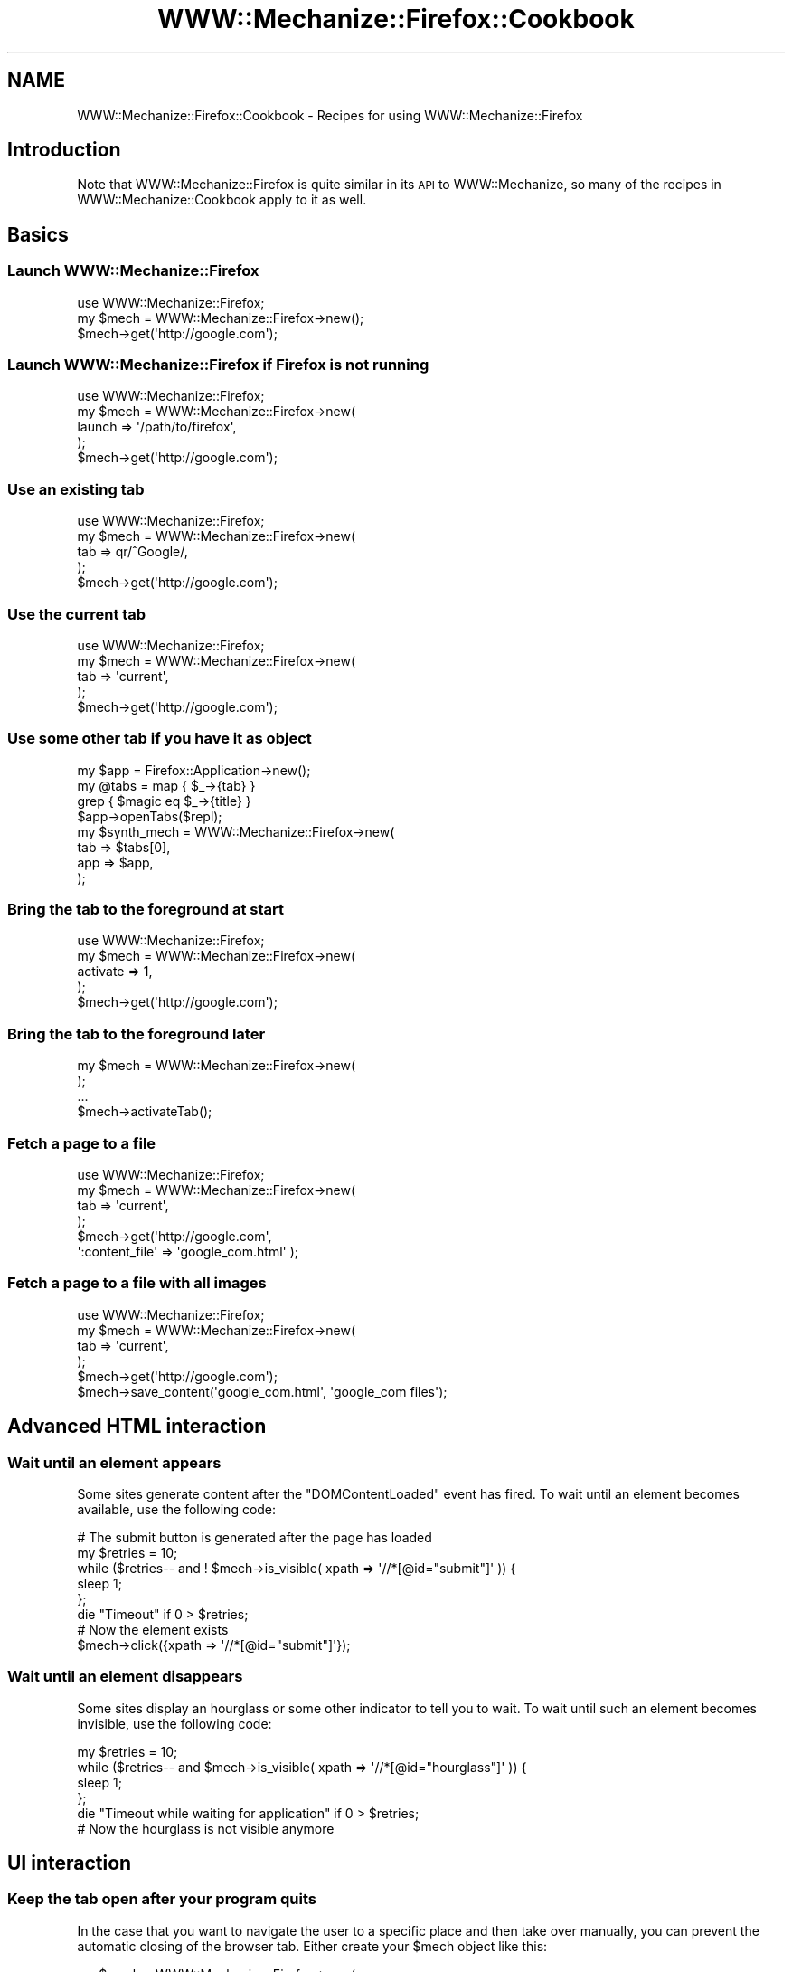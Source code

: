 .\" Automatically generated by Pod::Man 4.14 (Pod::Simple 3.40)
.\"
.\" Standard preamble:
.\" ========================================================================
.de Sp \" Vertical space (when we can't use .PP)
.if t .sp .5v
.if n .sp
..
.de Vb \" Begin verbatim text
.ft CW
.nf
.ne \\$1
..
.de Ve \" End verbatim text
.ft R
.fi
..
.\" Set up some character translations and predefined strings.  \*(-- will
.\" give an unbreakable dash, \*(PI will give pi, \*(L" will give a left
.\" double quote, and \*(R" will give a right double quote.  \*(C+ will
.\" give a nicer C++.  Capital omega is used to do unbreakable dashes and
.\" therefore won't be available.  \*(C` and \*(C' expand to `' in nroff,
.\" nothing in troff, for use with C<>.
.tr \(*W-
.ds C+ C\v'-.1v'\h'-1p'\s-2+\h'-1p'+\s0\v'.1v'\h'-1p'
.ie n \{\
.    ds -- \(*W-
.    ds PI pi
.    if (\n(.H=4u)&(1m=24u) .ds -- \(*W\h'-12u'\(*W\h'-12u'-\" diablo 10 pitch
.    if (\n(.H=4u)&(1m=20u) .ds -- \(*W\h'-12u'\(*W\h'-8u'-\"  diablo 12 pitch
.    ds L" ""
.    ds R" ""
.    ds C` ""
.    ds C' ""
'br\}
.el\{\
.    ds -- \|\(em\|
.    ds PI \(*p
.    ds L" ``
.    ds R" ''
.    ds C`
.    ds C'
'br\}
.\"
.\" Escape single quotes in literal strings from groff's Unicode transform.
.ie \n(.g .ds Aq \(aq
.el       .ds Aq '
.\"
.\" If the F register is >0, we'll generate index entries on stderr for
.\" titles (.TH), headers (.SH), subsections (.SS), items (.Ip), and index
.\" entries marked with X<> in POD.  Of course, you'll have to process the
.\" output yourself in some meaningful fashion.
.\"
.\" Avoid warning from groff about undefined register 'F'.
.de IX
..
.nr rF 0
.if \n(.g .if rF .nr rF 1
.if (\n(rF:(\n(.g==0)) \{\
.    if \nF \{\
.        de IX
.        tm Index:\\$1\t\\n%\t"\\$2"
..
.        if !\nF==2 \{\
.            nr % 0
.            nr F 2
.        \}
.    \}
.\}
.rr rF
.\" ========================================================================
.\"
.IX Title "WWW::Mechanize::Firefox::Cookbook 3"
.TH WWW::Mechanize::Firefox::Cookbook 3 "2018-10-28" "perl v5.32.0" "User Contributed Perl Documentation"
.\" For nroff, turn off justification.  Always turn off hyphenation; it makes
.\" way too many mistakes in technical documents.
.if n .ad l
.nh
.SH "NAME"
WWW::Mechanize::Firefox::Cookbook \- Recipes for using WWW::Mechanize::Firefox
.SH "Introduction"
.IX Header "Introduction"
Note that WWW::Mechanize::Firefox is quite similar in its \s-1API\s0 to WWW::Mechanize,
so many of the recipes in WWW::Mechanize::Cookbook apply to it as well.
.SH "Basics"
.IX Header "Basics"
.SS "Launch WWW::Mechanize::Firefox"
.IX Subsection "Launch WWW::Mechanize::Firefox"
.Vb 3
\&  use WWW::Mechanize::Firefox;
\&  my $mech = WWW::Mechanize::Firefox\->new();
\&  $mech\->get(\*(Aqhttp://google.com\*(Aq);
.Ve
.SS "Launch WWW::Mechanize::Firefox if Firefox is not running"
.IX Subsection "Launch WWW::Mechanize::Firefox if Firefox is not running"
.Vb 5
\&  use WWW::Mechanize::Firefox;
\&  my $mech = WWW::Mechanize::Firefox\->new(
\&      launch => \*(Aq/path/to/firefox\*(Aq,
\&  );
\&  $mech\->get(\*(Aqhttp://google.com\*(Aq);
.Ve
.SS "Use an existing tab"
.IX Subsection "Use an existing tab"
.Vb 5
\&  use WWW::Mechanize::Firefox;
\&  my $mech = WWW::Mechanize::Firefox\->new(
\&      tab => qr/^Google/,
\&  );
\&  $mech\->get(\*(Aqhttp://google.com\*(Aq);
.Ve
.SS "Use the current tab"
.IX Subsection "Use the current tab"
.Vb 5
\&  use WWW::Mechanize::Firefox;
\&  my $mech = WWW::Mechanize::Firefox\->new(
\&      tab => \*(Aqcurrent\*(Aq,
\&  );
\&  $mech\->get(\*(Aqhttp://google.com\*(Aq);
.Ve
.SS "Use some other tab if you have it as object"
.IX Subsection "Use some other tab if you have it as object"
.Vb 4
\&    my $app = Firefox::Application\->new();
\&    my @tabs =  map { $_\->{tab} }
\&               grep { $magic eq $_\->{title} }
\&               $app\->openTabs($repl);
\&
\&    my $synth_mech = WWW::Mechanize::Firefox\->new(
\&        tab => $tabs[0],
\&        app => $app,
\&    );
.Ve
.SS "Bring the tab to the foreground at start"
.IX Subsection "Bring the tab to the foreground at start"
.Vb 5
\&  use WWW::Mechanize::Firefox;
\&  my $mech = WWW::Mechanize::Firefox\->new(
\&      activate => 1,
\&  );
\&  $mech\->get(\*(Aqhttp://google.com\*(Aq);
.Ve
.SS "Bring the tab to the foreground later"
.IX Subsection "Bring the tab to the foreground later"
.Vb 4
\&  my $mech = WWW::Mechanize::Firefox\->new(
\&  );
\&  ...
\&  $mech\->activateTab();
.Ve
.SS "Fetch a page to a file"
.IX Subsection "Fetch a page to a file"
.Vb 6
\&  use WWW::Mechanize::Firefox;
\&  my $mech = WWW::Mechanize::Firefox\->new(
\&      tab => \*(Aqcurrent\*(Aq,
\&  );
\&  $mech\->get(\*(Aqhttp://google.com\*(Aq,
\&      \*(Aq:content_file\*(Aq => \*(Aqgoogle_com.html\*(Aq );
.Ve
.SS "Fetch a page to a file with all images"
.IX Subsection "Fetch a page to a file with all images"
.Vb 6
\&  use WWW::Mechanize::Firefox;
\&  my $mech = WWW::Mechanize::Firefox\->new(
\&      tab => \*(Aqcurrent\*(Aq,
\&  );
\&  $mech\->get(\*(Aqhttp://google.com\*(Aq);
\&  $mech\->save_content(\*(Aqgoogle_com.html\*(Aq, \*(Aqgoogle_com files\*(Aq);
.Ve
.SH "Advanced HTML interaction"
.IX Header "Advanced HTML interaction"
.SS "Wait until an element appears"
.IX Subsection "Wait until an element appears"
Some sites generate content after the \f(CW\*(C`DOMContentLoaded\*(C'\fR
event has fired. To wait until an element becomes available,
use the following code:
.PP
.Vb 1
\&    # The submit button is generated after the page has loaded
\&
\&    my $retries = 10;
\&    while ($retries\-\- and ! $mech\->is_visible( xpath => \*(Aq//*[@id="submit"]\*(Aq )) {
\&          sleep 1;
\&    };
\&    die "Timeout" if 0 > $retries;
\&    
\&    # Now the element exists
\&    $mech\->click({xpath => \*(Aq//*[@id="submit"]\*(Aq});
.Ve
.SS "Wait until an element disappears"
.IX Subsection "Wait until an element disappears"
Some sites display an hourglass or some other indicator to
tell you to wait. 
To wait until such an element becomes invisible,
use the following code:
.PP
.Vb 5
\&    my $retries = 10;
\&    while ($retries\-\- and $mech\->is_visible( xpath => \*(Aq//*[@id="hourglass"]\*(Aq )) {
\&          sleep 1;
\&    };
\&    die "Timeout while waiting for application" if 0 > $retries;
\&    
\&    # Now the hourglass is not visible anymore
.Ve
.SH "UI interaction"
.IX Header "UI interaction"
.SS "Keep the tab open after your program quits"
.IX Subsection "Keep the tab open after your program quits"
In the case that you want to navigate the user to a specific place and
then take over manually, you can prevent the automatic closing of the browser
tab. Either create your \f(CW$mech\fR object like this:
.PP
.Vb 3
\&  my $mech = WWW::Mechanize::Firefox\->new(
\&      autoclose => 0,
\&  );
.Ve
.PP
or decide at runtime whether to close the tab:
.PP
.Vb 1
\&  $mech\->autoclose_tab(0);
.Ve
.PP
This does currently not work.
.SS "Get notified when the current tab changes"
.IX Subsection "Get notified when the current tab changes"
.Vb 1
\&    my $browser = $mech\->repl\->expr(\*(Aqwindow.getBrowser()\*(Aq);
\&
\&    my $eventlistener = progress_listener(
\&        $browser,
\&        onLocationChange => \e&onLocationChange,
\&    );
\&
\&    while (1) {
\&        $mech\->repl\->poll();
\&        sleep 1;
\&    };
.Ve
.SH "Images"
.IX Header "Images"
.SS "Save the current page as \s-1PNG\s0"
.IX Subsection "Save the current page as PNG"
This will take a \*(L"screenshot\*(R" which also includes plugins like Flash.
.PP
.Vb 6
\&  my $png = $mech\->content_as_png();
\&  open my $fh, \*(Aq>\*(Aq, \*(Aqpage.png\*(Aq
\&      or die "Couldn\*(Aqt save to \*(Aqpage.png\*(Aq: $!";
\&  binmode $fh;
\&  print {$fh} $png;
\&  close $fh;
.Ve
.PP
Also see the file \f(CW\*(C`screenshot.pl\*(C'\fR included and installed through the
distribution.
.PP
\fISave top left corner of the current page as \s-1PNG\s0\fR
.IX Subsection "Save top left corner of the current page as PNG"
.PP
.Vb 12
\&  my $rect = {
\&    left  =>    0,
\&    top   =>    0,
\&    width  => 200,
\&    height => 200,
\&  };
\&  my $png = $mech\->content_as_png(undef, $rect);
\&  open my $fh, \*(Aq>\*(Aq, \*(Aqpage.png\*(Aq
\&      or die "Couldn\*(Aqt save to \*(Aqpage.png\*(Aq: $!";
\&  binmode $fh;
\&  print {$fh} $png;
\&  close $fh;
.Ve
.PP
\fISave a page element of the current page as \s-1PNG\s0\fR
.IX Subsection "Save a page element of the current page as PNG"
.PP
.Vb 7
\&  my $shiny = $mech\->selector(\*(Aq#shiny\*(Aq, single => 1);
\&  my $png = $mech\->element_as_png($shiny);
\&  open my $fh, \*(Aq>\*(Aq, \*(Aqpage.png\*(Aq
\&      or die "Couldn\*(Aqt save to \*(Aqpage.png\*(Aq: $!";
\&  binmode $fh;
\&  print {$fh} $png;
\&  close $fh;
.Ve
.SH "HTTP Interaction"
.IX Header "HTTP Interaction"
.SS "Send a different hostname to the server"
.IX Subsection "Send a different hostname to the server"
If you are testing a new application deployment, it may
become necessary to lie to the server about the name of
the webserver you're requesting. You can easily
switch the name around at the \s-1HTTP\s0 level by adding a
custom \f(CW\*(C`Host:\*(C'\fR header:
.PP
.Vb 5
\&  $mech\->add_header(
\&      Host => \*(Aqhttp://example.com/\*(Aq,
\&  );
\&  $mech\->get(\*(Aqhttp://1.2.3.4\*(Aq);
\&  # Ask the machine at 1.2.3.4 for the pages of example.com
.Ve
.SH "Javascript"
.IX Header "Javascript"
.SS "Check that your Page has no Javascript compile errors"
.IX Subsection "Check that your Page has no Javascript compile errors"
.Vb 5
\&  $mech\->get(\*(Aqmypage\*(Aq);
\&  my @errors = map {$_\->{message}} $mech\->js_errors();
\&  if (@errors) {
\&      die "Found errors on page: @errors";
\&  };
.Ve
.PP
\fIOverride the Javascript \f(CI\*(C`alert()\*(C'\fI function\fR
.IX Subsection "Override the Javascript alert() function"
.PP
.Vb 3
\&  $mech\->eval_in_page(\*(Aqalert("Hello");\*(Aq,
\&      { alert => sub { print "Captured alert: \*(Aq@_\*(Aq\en" } }
\&  );
.Ve
.PP
\fISet a value without triggering Javascript events\fR
.IX Subsection "Set a value without triggering Javascript events"
.PP
Just pass empty lists for the lists of events to invoke
.PP
.Vb 1
\&  $mech\->field( \*(Aqmyfield\*(Aq, \*(Aqmyvalue\*(Aq, [], [] );
.Ve
.PP
\fIGet the text of an \f(CI\*(C`onclick\*(C'\fI handler (or other attributes)\fR
.IX Subsection "Get the text of an onclick handler (or other attributes)"
.PP
When developing a web page, you may want to use WWW::Mechanize::Firefox
to check the text value of the \f(CW\*(C`onclick\*(C'\fR attribute instead of treating
it as an opaque function. To get at the text attribute, you will
need the \s-1DOM\s0 function \f(CW\*(C`\->getAttribute()\*(C'\fR.
.PP
.Vb 3
\&    #!perl \-w
\&    use strict;
\&    use WWW::Mechanize::Firefox;
\&
\&    my $mech = WWW::Mechanize::Firefox\->new();
\&    $mech\->update_html(<<HTML);
\&    <html>
\&    <h1>Test</h1>
\&    <a href="http://google.de">Google</a>
\&    <a href="asdf.html" onclick="javascript:alert(\*(Aqhello\*(Aq);">Say Hello</a>
\&    </html>
\&    HTML
\&
\&    my @links = $mech\->find_all_links_dom(url_regex => \*(Aqasdf.html\*(Aq);
\&    foreach my $link (@links) {
\&        print $link\->getAttribute(\*(Aqonclick\*(Aq);
\&    };
.Ve
.SH "Not working yet"
.IX Header "Not working yet"
.ie n .SS "Upload a file to an ""ftp"" server"
.el .SS "Upload a file to an \f(CWftp\fP server"
.IX Subsection "Upload a file to an ftp server"
\&\fB Not implemented \fR \- this requires instantiating and passing
a \f(CW\*(C` nsIURI \*(C'\fR object instead of a \f(CW\*(C` nsILocalFile \*(C'\fR.
.PP
You can use \f(CW\*(C`\->save_url\*(C'\fR to \fItransfer\fR files. \f(CW$localname\fR
can be a local filename, a \f(CW\*(C`file://\*(C'\fR \s-1URL\s0 or any other \s-1URL\s0 that allows
uploads, like \f(CW\*(C`ftp://\*(C'\fR.
.PP
.Vb 2
\&  $mech\->save_url(\*(Aqfile://path/to/my/file.txt\*(Aq
\&      => \*(Aqftp://myserver.example/my/file.txt\*(Aq);
.Ve
.SH "AUTHOR"
.IX Header "AUTHOR"
Max Maischein \f(CW\*(C`corion@cpan.org\*(C'\fR
.PP
Contributed examples contain the original author's name.
.SH "COPYRIGHT"
.IX Header "COPYRIGHT"
Copyright 2009\-2014 by Max Maischein \f(CW\*(C`corion@cpan.org\*(C'\fR.
.PP
All Rights Reserved. This module is free software. It may be used, redistributed and/or modified under the same terms as Perl itself.
